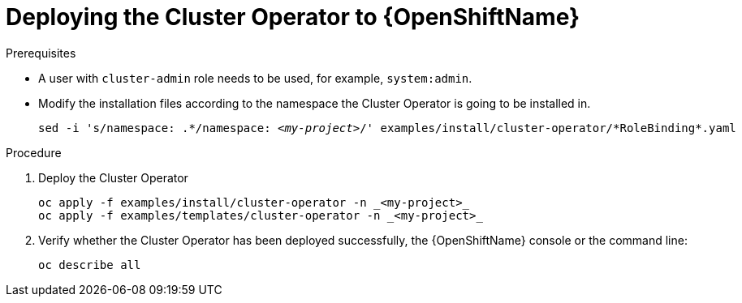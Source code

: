 // Module included in the following assemblies:
//
// assembly-cluster-operator.adoc

[id='deploying-cluster-operator-openshift-{context}']
= Deploying the Cluster Operator to {OpenShiftName}

.Prerequisites

* A user with `cluster-admin` role needs to be used, for example, `system:admin`.
* Modify the installation files according to the namespace the Cluster Operator is going to be installed in.
+
[source, subs="+quotes"]
----
sed -i 's/namespace: .\*/namespace: _<my-project>_/' examples/install/cluster-operator/*RoleBinding*.yaml
----

.Procedure

. Deploy the Cluster Operator
+
[source]
----
oc apply -f examples/install/cluster-operator -n _<my-project>_
oc apply -f examples/templates/cluster-operator -n _<my-project>_
----

. Verify whether the Cluster Operator has been deployed successfully, the {OpenShiftName} console or the command line:
+
[source]
----
oc describe all
----
